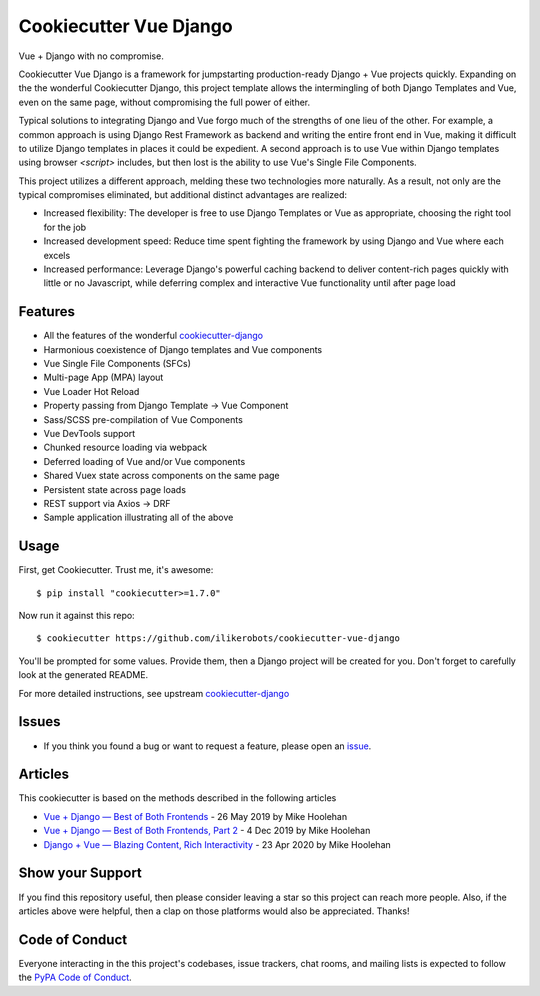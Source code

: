 Cookiecutter Vue Django
=======================

.. image:: https://travis-ci.com/ilikerobots/cookiecutter-vue-django.svg?branch=master
    :target: https://travis-ci.com/ilikerobots/cookiecutter-vue-django?branch=master
    :alt: Build Status

.. image:: https://readthedocs.org/projects/cookiecutter-vue-django/badge/?version=latest
    :target: https://cookiecutter-vue-django.readthedocs.io/en/latest/?badge=latest
    :alt: Documentation Status

.. image:: https://pyup.io/repos/github/ilikerobots/cookiecutter-vue-django/shield.svg
    :target: https://pyup.io/repos/github/ilikerobots/cookiecutter-vue-django/
    :alt: Updates

Vue + Django with no compromise. 

Cookiecutter Vue Django is a framework for jumpstarting production-ready Django + Vue projects quickly.  Expanding on the the wonderful Cookiecutter Django, this project template allows the intermingling of both Django Templates and Vue, even on the same page, without compromising the full power of either. 

Typical solutions to integrating Django and Vue forgo much of the strengths of one lieu of the other. For example, a common approach is using Django Rest Framework as backend and writing the entire front end in Vue, making it difficult to utilize Django templates in places it could be expedient. A second approach is to use Vue within Django templates using browser `<script>` includes, but then lost is the ability to use Vue's Single File Components.

This project utilizes a different approach, melding these two technologies more naturally. As a result, not only are the typical compromises eliminated, but additional distinct advantages are realized:

* Increased flexibility: The developer is free to use Django Templates or Vue as appropriate, choosing the right tool for the job
* Increased development speed: Reduce time spent fighting the framework by using Django and Vue where each excels
* Increased performance: Leverage Django's powerful caching backend to deliver content-rich pages quickly with little or no Javascript, while deferring complex and interactive Vue functionality until after page load

Features
---------

* All the features of the wonderful cookiecutter-django_ 
* Harmonious coexistence of Django templates and Vue components
* Vue Single File Components (SFCs)
* Multi-page App (MPA) layout
* Vue Loader Hot Reload
* Property passing from Django Template -> Vue Component
* Sass/SCSS pre-compilation of Vue Components
* Vue DevTools support
* Chunked resource loading via webpack
* Deferred loading of Vue and/or Vue components
* Shared Vuex state across components on the same page
* Persistent state across page loads
* REST support via Axios -> DRF 
* Sample application illustrating all of the above

.. _cookiecutter-django: https://github.com/pydanny/cookiecutter-django

Usage
------

First, get Cookiecutter. Trust me, it's awesome::

    $ pip install "cookiecutter>=1.7.0"

Now run it against this repo::

    $ cookiecutter https://github.com/ilikerobots/cookiecutter-vue-django


You'll be prompted for some values. Provide them, then a Django project will be created for you. Don't forget to carefully look at the generated README.

For more detailed instructions, see upstream cookiecutter-django_

.. _cookiecutter: https://github.com/cookiecutter/cookiecutter
.. _cookiecutter-django: https://github.com/pydanny/cookiecutter-django

Issues
-----------

* If you think you found a bug or want to request a feature, please open an issue_.

.. _`issue`: https://github.com/ilikerobots/cookiecutter-vue-django/issues

Articles
---------

This cookiecutter is based on the methods described in the following articles

* `Vue + Django — Best of Both Frontends`_ - 26 May 2019 by Mike Hoolehan
* `Vue + Django — Best of Both Frontends, Part 2`_ - 4 Dec 2019 by Mike Hoolehan
* `Django + Vue — Blazing Content, Rich Interactivity`_ - 23 Apr 2020 by Mike Hoolehan

.. _`Vue + Django — Best of Both Frontends`: https://medium.com/js-dojo/vue-django-best-of-both-frontends-701307871478
.. _`Vue + Django — Best of Both Frontends, Part 2`: https://medium.com/js-dojo/django-vue-vuex-best-of-both-frontends-part-2-1dcb78215575
.. _`Django + Vue — Blazing Content, Rich Interactivity`: https://medium.com/js-dojo/django-vue-blazing-content-rich-interactivity-b34e45d8c602


Show your Support
-----------------

If you find this repository useful, then please consider leaving a star so this project can reach more people. Also, if the articles above were helpful, then a clap on those platforms would also be appreciated.  Thanks!


Code of Conduct
---------------

Everyone interacting in the this project's codebases, issue trackers, chat
rooms, and mailing lists is expected to follow the `PyPA Code of Conduct`_.


.. _`PyPA Code of Conduct`: https://www.pypa.io/en/latest/code-of-conduct/
